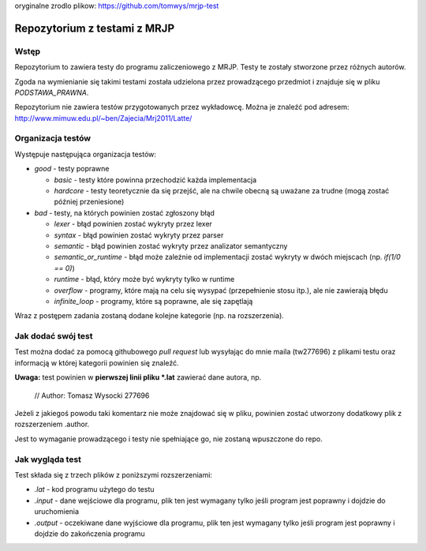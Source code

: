 oryginalne zrodlo plikow:
https://github.com/tomwys/mrjp-test


=============================
Repozytorium z testami z MRJP 
=============================

Wstęp
=====

Repozytorium to zawiera testy do programu zaliczeniowego
z MRJP. Testy te zostały stworzone przez różnych autorów.

Zgoda na wymienianie się takimi testami została udzielona
przez prowadzącego przedmiot i znajduje się w pliku
`PODSTAWA_PRAWNA`.

Repozytorium nie zawiera testów przygotowanych przez 
wykładowcę. Można je znaleźć pod adresem:
http://www.mimuw.edu.pl/~ben/Zajecia/Mrj2011/Latte/

Organizacja testów
==================

Występuje następująca organizacja testów:

- *good* - testy poprawne

  - *basic* - testy które powinna przechodzić każda implementacja
  - *hardcore* - testy teoretycznie da się przejść, ale na chwile obecną są uważane za trudne (mogą zostać później przeniesione)

- *bad* - testy, na których powinien zostać zgłoszony błąd

  - *lexer* - błąd powinien zostać wykryty przez lexer
  - *syntax* - błąd powinien zostać wykryty przez parser
  - *semantic* - błąd powinien zostać wykryty przez analizator semantyczny
  - *semantic_or_runtime* - błąd może zależnie od implementacji zostać wykryty w dwóch miejscach (np. `if(1/0 == 0)`)
  - *runtime* - błąd, który może być wykryty tylko w runtime
  - *overflow* - programy, które mają na celu się wysypać (przepełnienie stosu itp.), ale nie zawierają błędu
  - *infinite_loop* - programy, które są poprawne, ale się zapętlają

Wraz z postępem zadania zostaną dodane kolejne kategorie (np. na rozszerzenia).

Jak dodać swój test
===================

Test można dodać za pomocą githubowego `pull request` lub wysyłając do mnie maila (tw277696) z plikami testu oraz informacją w której kategorii powinien się znaleźć.

**Uwaga:** test powinien w **pierwszej linii pliku \*.lat** zawierać dane autora, np.

    // Author: Tomasz Wysocki 277696

Jeżeli z jakiegoś powodu taki komentarz nie może znajdować się w pliku, powinien zostać utworzony dodatkowy plik z rozszerzeniem .author.

Jest to wymaganie prowadzącego i testy nie spełniające go, nie zostaną wpuszczone do repo.

Jak wygląda test
================

Test składa się z trzech plików z poniższymi rozszerzeniami:

- *.lat* - kod programu użytego do testu
- *.input* - dane wejściowe dla programu, plik ten jest wymagany tylko jeśli program jest poprawny i dojdzie do uruchomienia
- *.output* - oczekiwane dane wyjściowe dla programu, plik ten jest wymagany tylko jeśli program jest poprawny i dojdzie do zakończenia programu

